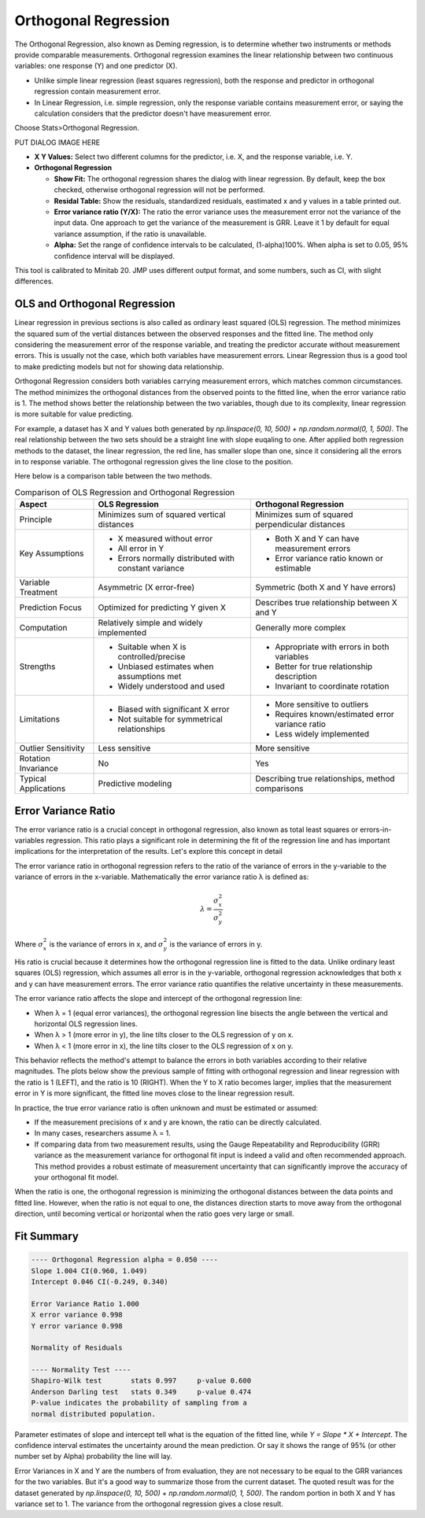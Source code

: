 .. raw:: html

   <style>
      .tight-table td {
             white-space: normal !important;
                       }
                          </style>

Orthogonal Regression
=====================

The Orthogonal Regression, also known as Deming regression, is to determine whether two instruments or methods provide comparable measurements. Orthogonal regression examines the linear relationship between two continuous variables: one response (Y) and one predictor (X). 

- Unlike simple linear regression (least squares regression), both the response and predictor in orthogonal regression contain measurement error. 
- In Linear Regression, i.e. simple regression, only the response variable contains measurement error, or saying the calculation considers that the predictor doesn't have measurement error.

Choose Stats>Orthogonal Regression.

PUT DIALOG IMAGE HERE


- **X Y Values:** Select two different columns for the predictor, i.e. X, and the response variable, i.e. Y. 
- **Orthogonal Regression**

  - **Show Fit:** The orthogonal regression shares the dialog with linear regression. By default, keep the box checked, otherwise orthogonal regression will not be performed. 
  - **Residal Table:** Show the residuals, standardized residuals, eastimated x and y values in a table printed out. 
  - **Error variance ratio (Y/X):** The ratio the error variance uses the measurement error not the variance of the input data. One approach to get the variance of the measurement is GRR. Leave it 1 by default for equal variance assumption, if the ratio is unavailable. 
  - **Alpha:** Set the range of confidence intervals to be calculated, (1-alpha)100%. When alpha is set to 0.05, 95% confidence interval will be displayed.
    
This tool is calibrated to Minitab 20. JMP uses different output format, and some numbers, such as CI, with slight differences.

OLS and Orthogonal Regression
-----------------------------

Linear regression in previous sections is also called as ordinary least squared (OLS) regression. The method minimizes the squared sum of the vertial distances between the observed responses and the fitted line. The method only considering the measurement error of the response variable, and treating the predictor accurate without measurement errors. This is usually not the case, which both variables have measurement errors. Linear Regression thus is a good tool to make predicting models but not for showing data relationship. 

.. image:: images/ortho_ols.png
   :align: center

Orthogonal Regression considers both variables carrying measurement errors, which matches common circumstances. The method minimizes the orthogonal distances from the observed points to the fitted line, when the error variance ratio is 1. The method shows better the relationship between the two variables, though due to its complexity, linear regression is more suitable for value predicting. 

.. image:: images/ortho_ortho.png
   :align: center

For example, a dataset has X and Y values both generated by `np.linspace(0, 10, 500) + np.random.normal(0, 1, 500)`. The real relationship between the two sets should be a straight line with slope euqaling to one. After applied both regression methods to the dataset, the linear regression, the red line, has smaller slope than one, since it considering all the errors in to response variable. The orthogonal regression gives the line close to the position. 

.. image:: images/ortho_cmp.png
   :align: center

Here below is a comparison table between the two methods.

.. list-table:: Comparison of OLS Regression and Orthogonal Regression
   :header-rows: 1
   :widths: 20 40 40
   :class: tight-table

   * - Aspect
     - OLS Regression
     - Orthogonal Regression
   * - Principle
     - Minimizes sum of squared vertical distances
     - Minimizes sum of squared perpendicular distances
   * - Key Assumptions
     - - X measured without error
       - All error in Y
       - Errors normally distributed with constant variance
     - - Both X and Y can have measurement errors
       - Error variance ratio known or estimable
   * - Variable Treatment
     - Asymmetric (X error-free)
     - Symmetric (both X and Y have errors)
   * - Prediction Focus
     - Optimized for predicting Y given X
     - Describes true relationship between X and Y
   * - Computation
     - Relatively simple and widely implemented
     - Generally more complex
   * - Strengths
     - - Suitable when X is controlled/precise
       - Unbiased estimates when assumptions met
       - Widely understood and used
     - - Appropriate with errors in both variables
       - Better for true relationship description
       - Invariant to coordinate rotation
   * - Limitations
     - - Biased with significant X error
       - Not suitable for symmetrical relationships
     - - More sensitive to outliers
       - Requires known/estimated error variance ratio
       - Less widely implemented
   * - Outlier Sensitivity
     - Less sensitive
     - More sensitive
   * - Rotation Invariance
     - No
     - Yes
   * - Typical Applications
     - Predictive modeling
     - Describing true relationships, method comparisons


Error Variance Ratio
--------------------

The error variance ratio is a crucial concept in orthogonal regression, also known as total least squares or errors-in-variables regression. This ratio plays a significant role in determining the fit of the regression line and has important implications for the interpretation of the results. Let's explore this concept in detail 

The error variance ratio in orthogonal regression refers to the ratio of the variance of errors in the y-variable to the variance of errors in the x-variable. Mathematically the error variance ratio λ is defined as:

.. math::

   \lambda = \frac{\sigma_x^2}{\sigma_y^2}

Where :math:`\sigma_x^2` is the variance of errors in x, and :math:`\sigma_y^2` is the variance of errors in y.

His ratio is crucial because it determines how the orthogonal regression line is fitted to the data. Unlike ordinary least squares (OLS) regression, which assumes all error is in the y-variable, orthogonal regression acknowledges that both x and y can have measurement errors. The error variance ratio quantifies the relative uncertainty in these measurements.

The error variance ratio affects the slope and intercept of the orthogonal regression line:

- When λ = 1 (equal error variances), the orthogonal regression line bisects the angle between the vertical and horizontal OLS regression lines.
- When λ > 1 (more error in y), the line tilts closer to the OLS regression of y on x.
- When λ < 1 (more error in x), the line tilts closer to the OLS regression of x on y.

This behavior reflects the method's attempt to balance the errors in both variables according to their relative magnitudes. The plots below show the previous sample of fitting with orthogonal regression and linear regression with the ratio is 1 (LEFT), and the ratio is 10 (RIGHT). When the Y to X ratio becomes larger, implies that the measurement error in Y is more significant, the fitted line moves close to the linear regression result.

.. image:: images/ortho_chg_ratio.png
   :align: center

In practice, the true error variance ratio is often unknown and must be estimated or assumed:

- If the measurement precisions of x and y are known, the ratio can be directly calculated.
- In many cases, researchers assume λ = 1.
- If comparing data from two measurement results, using the Gauge Repeatability and Reproducibility (GRR) variance as the measurement variance for orthogonal fit input is indeed a valid and often recommended approach. This method provides a robust estimate of measurement uncertainty that can significantly improve the accuracy of your orthogonal fit model.

When the ratio is one, the orthogonal regression is minimizing the orthogonal distances between the data points and fitted line. However, when the ratio is not equal to one, the distances direction starts to move away from the orthogonal direction, until becoming vertical or horizontal when the ratio goes very large or small.

Fit Summary
-----------

.. code-block:: none

   ---- Orthogonal Regression alpha = 0.050 ----
   Slope 1.004 CI(0.960, 1.049)
   Intercept 0.046 CI(-0.249, 0.340)
   
   Error Variance Ratio 1.000
   X error variance 0.998
   Y error variance 0.998
   
   Normality of Residuals
   
   ---- Normality Test ----
   Shapiro-Wilk test       stats 0.997     p-value 0.600
   Anderson Darling test   stats 0.349     p-value 0.474
   P-value indicates the probability of sampling from a 
   normal distributed population.

Parameter estimates of slope and intercept tell what is the equation of the fitted line, while `Y = Slope * X + Intercept`. The confidence interval estimates the uncertainty around the mean prediction. Or say it shows the range of 95% (or other number set by Alpha) probability the line will lay. 

Error Variances in X and Y are the numbers of from evaluation, they are not necessary to be equal to the GRR variances for the two variables. But it's a good way to summarize those from the current dataset. The quoted result was for the dataset generated by `np.linspace(0, 10, 500) + np.random.normal(0, 1, 500)`. The random portion in both X and Y has variance set to 1. The variance from the orthogonal regression gives a close result.



